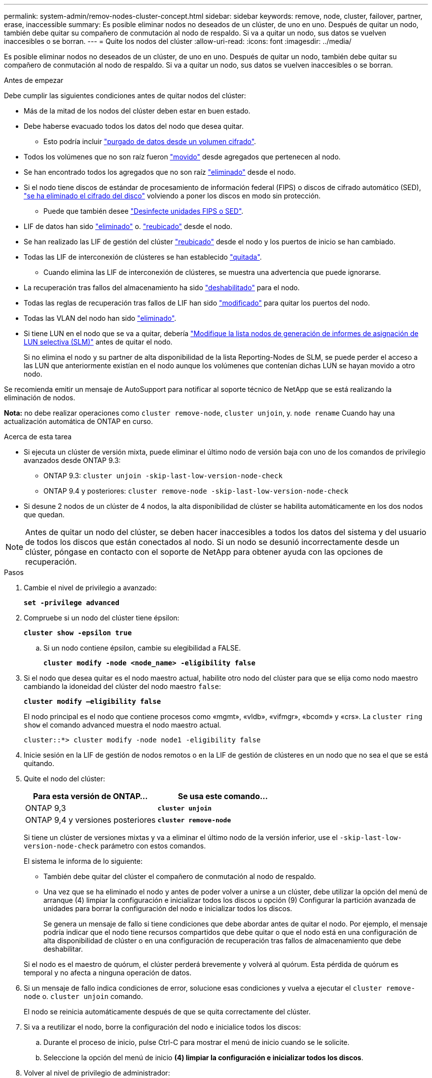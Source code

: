 ---
permalink: system-admin/remov-nodes-cluster-concept.html 
sidebar: sidebar 
keywords: remove, node, cluster, failover, partner, erase, inaccessible 
summary: Es posible eliminar nodos no deseados de un clúster, de uno en uno. Después de quitar un nodo, también debe quitar su compañero de conmutación al nodo de respaldo. Si va a quitar un nodo, sus datos se vuelven inaccesibles o se borran. 
---
= Quite los nodos del clúster
:allow-uri-read: 
:icons: font
:imagesdir: ../media/


[role="lead"]
Es posible eliminar nodos no deseados de un clúster, de uno en uno. Después de quitar un nodo, también debe quitar su compañero de conmutación al nodo de respaldo. Si va a quitar un nodo, sus datos se vuelven inaccesibles o se borran.

.Antes de empezar
Debe cumplir las siguientes condiciones antes de quitar nodos del clúster:

* Más de la mitad de los nodos del clúster deben estar en buen estado.
* Debe haberse evacuado todos los datos del nodo que desea quitar.
+
** Esto podría incluir link:../encryption-at-rest/secure-purge-data-encrypted-volume-concept.html["purgado de datos desde un volumen cifrado"].


* Todos los volúmenes que no son raíz fueron link:../volumes/move-volume-task.html["movido"] desde agregados que pertenecen al nodo.
* Se han encontrado todos los agregados que no son raíz link:../disks-aggregates/commands-manage-aggregates-reference.html["eliminado"] desde el nodo.
* Si el nodo tiene discos de estándar de procesamiento de información federal (FIPS) o discos de cifrado automático (SED), link:../encryption-at-rest/return-seds-unprotected-mode-task.html["se ha eliminado el cifrado del disco"] volviendo a poner los discos en modo sin protección.
+
** Puede que también desee link:../encryption-at-rest/sanitize-fips-drive-sed-task.html["Desinfecte unidades FIPS o SED"].


* LIF de datos han sido link:../networking/delete_a_lif.html["eliminado"] o. link:../networking/migrate_a_lif.html["reubicado"] desde el nodo.
* Se han realizado las LIF de gestión del clúster link:../networking/migrate_a_lif.html["reubicado"] desde el nodo y los puertos de inicio se han cambiado.
* Todas las LIF de interconexión de clústeres se han establecido link:../networking/delete_a_lif.html["quitada"].
+
** Cuando elimina las LIF de interconexión de clústeres, se muestra una advertencia que puede ignorarse.


* La recuperación tras fallos del almacenamiento ha sido link:../high-availability/ha_commands_for_enabling_and_disabling_storage_failover.html["deshabilitado"] para el nodo.
* Todas las reglas de recuperación tras fallos de LIF han sido link:../networking/commands_for_managing_failover_groups_and_policies.html["modificado"] para quitar los puertos del nodo.
* Todas las VLAN del nodo han sido link:../networking/configure_vlans_over_physical_ports.html#delete-a-vlan["eliminado"].
* Si tiene LUN en el nodo que se va a quitar, debería link:https://docs.netapp.com/us-en/ontap/san-admin/modify-slm-reporting-nodes-task.html["Modifique la lista nodos de generación de informes de asignación de LUN selectiva (SLM)"] antes de quitar el nodo.
+
Si no elimina el nodo y su partner de alta disponibilidad de la lista Reporting-Nodes de SLM, se puede perder el acceso a las LUN que anteriormente existían en el nodo aunque los volúmenes que contenían dichas LUN se hayan movido a otro nodo.



Se recomienda emitir un mensaje de AutoSupport para notificar al soporte técnico de NetApp que se está realizando la eliminación de nodos.

*Nota:* no debe realizar operaciones como `cluster remove-node`, `cluster unjoin`, y. `node rename` Cuando hay una actualización automática de ONTAP en curso.

.Acerca de esta tarea
* Si ejecuta un clúster de versión mixta, puede eliminar el último nodo de versión baja con uno de los comandos de privilegio avanzados desde ONTAP 9.3:
+
** ONTAP 9.3: `cluster unjoin -skip-last-low-version-node-check`
** ONTAP 9.4 y posteriores: `cluster remove-node -skip-last-low-version-node-check`


* Si desune 2 nodos de un clúster de 4 nodos, la alta disponibilidad de clúster se habilita automáticamente en los dos nodos que quedan.



NOTE: Antes de quitar un nodo del clúster, se deben hacer inaccesibles a todos los datos del sistema y del usuario de todos los discos que están conectados al nodo. Si un nodo se desunió incorrectamente desde un clúster, póngase en contacto con el soporte de NetApp para obtener ayuda con las opciones de recuperación.

.Pasos
. Cambie el nivel de privilegio a avanzado:
+
`*set -privilege advanced*`

. Compruebe si un nodo del clúster tiene épsilon:
+
`*cluster show -epsilon true*`

+
.. Si un nodo contiene épsilon, cambie su elegibilidad a FALSE.
+
`*cluster modify -node <node_name> -eligibility false*`



. Si el nodo que desea quitar es el nodo maestro actual, habilite otro nodo del clúster para que se elija como nodo maestro cambiando la idoneidad del clúster del nodo maestro `false`:
+
`*cluster modify –eligibility false*`

+
El nodo principal es el nodo que contiene procesos como «mgmt», «vldb», «vifmgr», «bcomd» y «crs». La `cluster ring show` el comando advanced muestra el nodo maestro actual.

+
[listing]
----
cluster::*> cluster modify -node node1 -eligibility false
----
. Inicie sesión en la LIF de gestión de nodos remotos o en la LIF de gestión de clústeres en un nodo que no sea el que se está quitando.
. Quite el nodo del clúster:
+
|===
| Para esta versión de ONTAP... | Se usa este comando... 


 a| 
ONTAP 9,3
 a| 
`*cluster unjoin*`



 a| 
ONTAP 9,4 y versiones posteriores
 a| 
`*cluster remove-node*`

|===
+
Si tiene un clúster de versiones mixtas y va a eliminar el último nodo de la versión inferior, use el `-skip-last-low-version-node-check` parámetro con estos comandos.

+
El sistema le informa de lo siguiente:

+
** También debe quitar del clúster el compañero de conmutación al nodo de respaldo.
** Una vez que se ha eliminado el nodo y antes de poder volver a unirse a un clúster, debe utilizar la opción del menú de arranque (4) limpiar la configuración e inicializar todos los discos u opción (9) Configurar la partición avanzada de unidades para borrar la configuración del nodo e inicializar todos los discos.
+
Se genera un mensaje de fallo si tiene condiciones que debe abordar antes de quitar el nodo. Por ejemplo, el mensaje podría indicar que el nodo tiene recursos compartidos que debe quitar o que el nodo está en una configuración de alta disponibilidad de clúster o en una configuración de recuperación tras fallos de almacenamiento que debe deshabilitar.

+
Si el nodo es el maestro de quórum, el clúster perderá brevemente y volverá al quórum. Esta pérdida de quórum es temporal y no afecta a ninguna operación de datos.



. Si un mensaje de fallo indica condiciones de error, solucione esas condiciones y vuelva a ejecutar el `cluster remove-node` o. `cluster unjoin` comando.
+
El nodo se reinicia automáticamente después de que se quita correctamente del clúster.

. Si va a reutilizar el nodo, borre la configuración del nodo e inicialice todos los discos:
+
.. Durante el proceso de inicio, pulse Ctrl-C para mostrar el menú de inicio cuando se le solicite.
.. Seleccione la opción del menú de inicio *(4) limpiar la configuración e inicializar todos los discos*.


. Volver al nivel de privilegio de administrador:
+
`*set -privilege admin*`

. Repita los pasos anteriores para eliminar el partner de conmutación por error del clúster.


.Después de terminar
Si ha quitado nodos para tener un clúster de un solo nodo, debe modificar los puertos de clúster para que proporcionen tráfico de datos. Para ello, modifique los puertos de clúster que son puertos de datos y cree LIF de datos en los puertos de datos.
